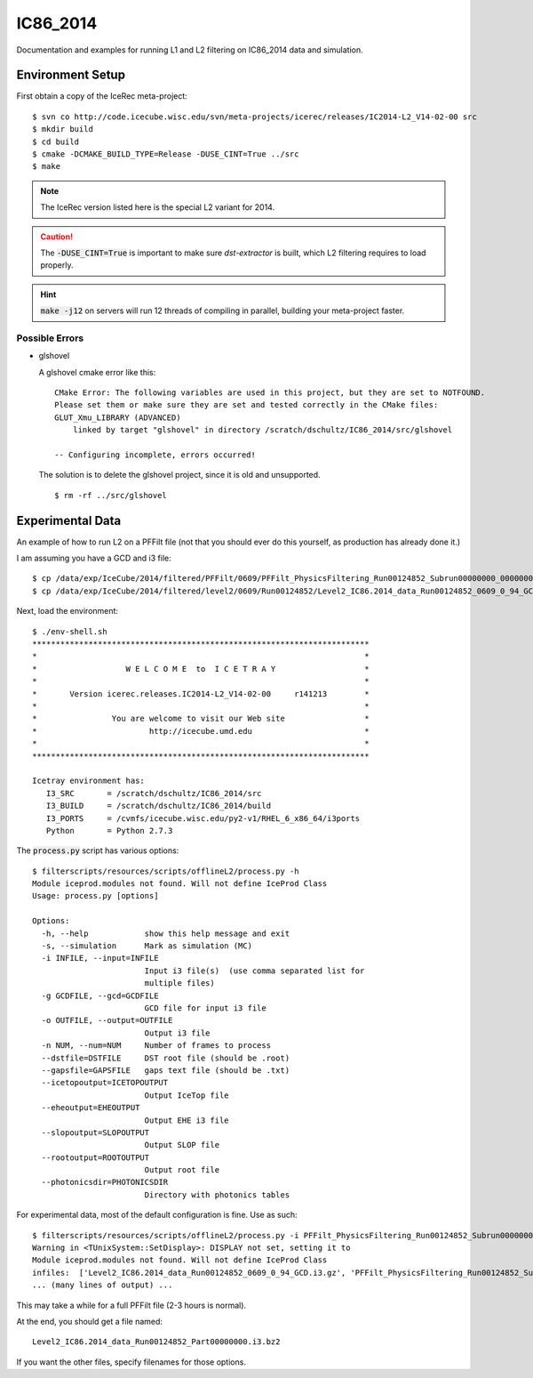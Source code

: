 
IC86_2014
=========

Documentation and examples for running L1 and L2 filtering on IC86_2014
data and simulation.

Environment Setup
-----------------

First obtain a copy of the IceRec meta-project::

    $ svn co http://code.icecube.wisc.edu/svn/meta-projects/icerec/releases/IC2014-L2_V14-02-00 src
    $ mkdir build
    $ cd build
    $ cmake -DCMAKE_BUILD_TYPE=Release -DUSE_CINT=True ../src
    $ make

.. note::

   The IceRec version listed here is the special L2 variant for 2014.

.. caution::

   The :code:`-DUSE_CINT=True` is important to make sure `dst-extractor`
   is built, which L2 filtering requires to load properly.

.. hint::

    :code:`make -j12` on servers will run 12 threads of compiling in parallel,
    building your meta-project faster.

Possible Errors
'''''''''''''''

* glshovel

  A glshovel cmake error like this::

    CMake Error: The following variables are used in this project, but they are set to NOTFOUND.
    Please set them or make sure they are set and tested correctly in the CMake files:
    GLUT_Xmu_LIBRARY (ADVANCED)
        linked by target "glshovel" in directory /scratch/dschultz/IC86_2014/src/glshovel
        
    -- Configuring incomplete, errors occurred!
    
  The solution is to delete the glshovel project, since it is old and unsupported.
    
  ::
    
    $ rm -rf ../src/glshovel


Experimental Data
-----------------

An example of how to run L2 on a PFFilt file (not that you should ever do
this yourself, as production has already done it.)

I am assuming you have a GCD and i3 file::

    $ cp /data/exp/IceCube/2014/filtered/PFFilt/0609/PFFilt_PhysicsFiltering_Run00124852_Subrun00000000_00000000.tar.bz2 .
    $ cp /data/exp/IceCube/2014/filtered/level2/0609/Run00124852/Level2_IC86.2014_data_Run00124852_0609_0_94_GCD.i3.gz .

Next, load the environment::

    $ ./env-shell.sh
    ************************************************************************
    *                                                                      *
    *                   W E L C O M E  to  I C E T R A Y                   *
    *                                                                      *
    *       Version icerec.releases.IC2014-L2_V14-02-00     r141213        *
    *                                                                      *
    *                You are welcome to visit our Web site                 *
    *                        http://icecube.umd.edu                        *
    *                                                                      *
    ************************************************************************

    Icetray environment has:
       I3_SRC       = /scratch/dschultz/IC86_2014/src
       I3_BUILD     = /scratch/dschultz/IC86_2014/build
       I3_PORTS     = /cvmfs/icecube.wisc.edu/py2-v1/RHEL_6_x86_64/i3ports
       Python       = Python 2.7.3    

The :code:`process.py` script has various options::

    $ filterscripts/resources/scripts/offlineL2/process.py -h
    Module iceprod.modules not found. Will not define IceProd Class
    Usage: process.py [options]
    
    Options:
      -h, --help            show this help message and exit
      -s, --simulation      Mark as simulation (MC)
      -i INFILE, --input=INFILE
                            Input i3 file(s)  (use comma separated list for
                            multiple files)
      -g GCDFILE, --gcd=GCDFILE
                            GCD file for input i3 file
      -o OUTFILE, --output=OUTFILE
                            Output i3 file
      -n NUM, --num=NUM     Number of frames to process
      --dstfile=DSTFILE     DST root file (should be .root)
      --gapsfile=GAPSFILE   gaps text file (should be .txt)
      --icetopoutput=ICETOPOUTPUT
                            Output IceTop file
      --eheoutput=EHEOUTPUT
                            Output EHE i3 file
      --slopoutput=SLOPOUTPUT
                            Output SLOP file
      --rootoutput=ROOTOUTPUT
                            Output root file
      --photonicsdir=PHOTONICSDIR
                            Directory with photonics tables

For experimental data, most of the default configuration is fine. Use as
such::

    $ filterscripts/resources/scripts/offlineL2/process.py -i PFFilt_PhysicsFiltering_Run00124852_Subrun00000000_00000000.tar.bz2 -g Level2_IC86.2014_data_Run00124852_0609_0_94_GCD.i3.gz -o Level2_IC86.2014_data_Run00124852_Part00000000.i3.bz2
    Warning in <TUnixSystem::SetDisplay>: DISPLAY not set, setting it to
    Module iceprod.modules not found. Will not define IceProd Class
    infiles:  ['Level2_IC86.2014_data_Run00124852_0609_0_94_GCD.i3.gz', 'PFFilt_PhysicsFiltering_Run00124852_Subrun00000000_00000000.tar.bz2']
    ... (many lines of output) ...

This may take a while for a full PFFilt file (2-3 hours is normal).

At the end, you should get a file named::

    Level2_IC86.2014_data_Run00124852_Part00000000.i3.bz2

If you want the other files, specify filenames for those options.
